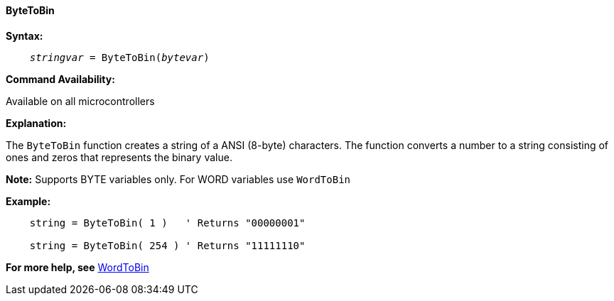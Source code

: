 ==== ByteToBin

*Syntax:*
[subs="quotes"]
----
    __stringvar__ = ByteToBin(__bytevar__)
----

*Command Availability:*

Available on all microcontrollers

*Explanation:*

The `ByteToBin` function creates a string of a ANSI (8-byte) characters.
The function converts a number to a string consisting of ones and zeros that represents the binary value.

*Note:*
Supports BYTE variables only.  For WORD variables use `WordToBin`

*Example:*
----
    string = ByteToBin( 1 )   ' Returns "00000001"

    string = ByteToBin( 254 ) ' Returns "11111110"
----
*For more help, see* <<_wordtobin,WordToBin>>